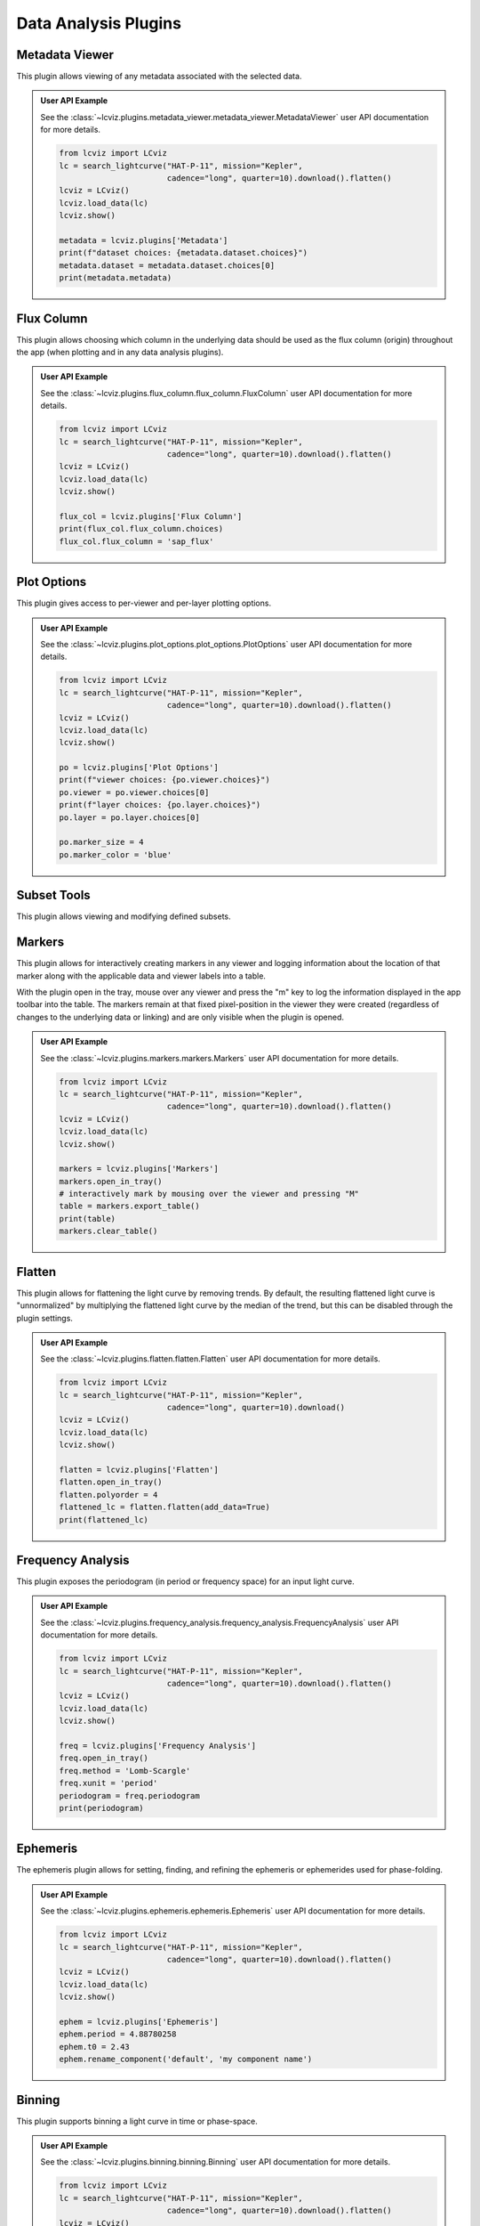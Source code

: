*********************
Data Analysis Plugins
*********************

.. _metadata-viewer:

Metadata Viewer
===============

This plugin allows viewing of any metadata associated with the selected data.


.. admonition:: User API Example
    :class: dropdown

    See the :class:`~lcviz.plugins.metadata_viewer.metadata_viewer.MetadataViewer` user API documentation for more details.

    .. code-block:: python

      from lcviz import LCviz
      lc = search_lightcurve("HAT-P-11", mission="Kepler",
                             cadence="long", quarter=10).download().flatten()
      lcviz = LCviz()
      lcviz.load_data(lc)
      lcviz.show()

      metadata = lcviz.plugins['Metadata']
      print(f"dataset choices: {metadata.dataset.choices}")
      metadata.dataset = metadata.dataset.choices[0]
      print(metadata.metadata)
      

.. seealso::

    :ref:`Jdaviz Metadata Viewer <jdaviz:imviz_metadata-viewer>`
        Jdaviz documentation on the Metadata Viewer plugin.

.. _flux-column:

Flux Column
===========

This plugin allows choosing which column in the underlying data should be used as the flux column
(origin) throughout the app (when plotting and in any data analysis plugins).


.. admonition:: User API Example
    :class: dropdown

    See the :class:`~lcviz.plugins.flux_column.flux_column.FluxColumn` user API documentation for more details.

    .. code-block:: python

      from lcviz import LCviz
      lc = search_lightcurve("HAT-P-11", mission="Kepler",
                             cadence="long", quarter=10).download().flatten()
      lcviz = LCviz()
      lcviz.load_data(lc)
      lcviz.show()

      flux_col = lcviz.plugins['Flux Column']
      print(flux_col.flux_column.choices)
      flux_col.flux_column = 'sap_flux'


.. seealso::

    This plugin reproduces the behavior also available in ``lightkurve`` as:

    * :meth:`lightkurve.LightCurve.select_flux`


.. _plot-options:

Plot Options
============

This plugin gives access to per-viewer and per-layer plotting options.


.. admonition:: User API Example
    :class: dropdown

    See the :class:`~lcviz.plugins.plot_options.plot_options.PlotOptions` user API documentation for more details.

    .. code-block:: python

      from lcviz import LCviz
      lc = search_lightcurve("HAT-P-11", mission="Kepler",
                             cadence="long", quarter=10).download().flatten()
      lcviz = LCviz()
      lcviz.load_data(lc)
      lcviz.show()

      po = lcviz.plugins['Plot Options']
      print(f"viewer choices: {po.viewer.choices}")
      po.viewer = po.viewer.choices[0]
      print(f"layer choices: {po.layer.choices}")
      po.layer = po.layer.choices[0]

      po.marker_size = 4
      po.marker_color = 'blue'


.. seealso::

    :ref:`Jdaviz Plot Options <jdaviz:imviz-plot-options>`
        Jdaviz documentation on the Plot Options plugin.

.. _subset-tools:

Subset Tools
============

This plugin allows viewing and modifying defined subsets.

.. seealso::

    :ref:`Jdaviz Subset Tools <jdaviz:imviz-subset-plugin>`
        Jdaviz documentation on the Subset Tools plugin.

.. _markers:

Markers
=======

This plugin allows for interactively creating markers in any viewer and logging information about
the location of that marker along with the applicable data and viewer labels into a table.

With the plugin open in the tray, mouse over any viewer and press the "m" key to log the information
displayed in the app toolbar into the table.  The markers remain at that fixed pixel-position in
the viewer they were created (regardless of changes to the underlying data or linking) and are only
visible when the plugin is opened.


.. admonition:: User API Example
    :class: dropdown

    See the :class:`~lcviz.plugins.markers.markers.Markers` user API documentation for more details.

    .. code-block:: python

      from lcviz import LCviz
      lc = search_lightcurve("HAT-P-11", mission="Kepler",
                             cadence="long", quarter=10).download().flatten()
      lcviz = LCviz()
      lcviz.load_data(lc)
      lcviz.show()

      markers = lcviz.plugins['Markers']
      markers.open_in_tray()
      # interactively mark by mousing over the viewer and pressing "M"
      table = markers.export_table()
      print(table)
      markers.clear_table()


.. seealso::

    :ref:`Jdaviz Markers <jdaviz:markers-plugin>`
        Jdaviz documentation on the Markers plugin.


.. _flatten:

Flatten
=======

This plugin allows for flattening the light curve by removing trends.  By default, the resulting flattened light curve is
"unnormalized" by multiplying the flattened light curve by the median of the trend, but this
can be disabled through the plugin settings.

.. admonition:: User API Example
    :class: dropdown

    See the :class:`~lcviz.plugins.flatten.flatten.Flatten` user API documentation for more details.

    .. code-block:: python

      from lcviz import LCviz
      lc = search_lightcurve("HAT-P-11", mission="Kepler",
                             cadence="long", quarter=10).download()
      lcviz = LCviz()
      lcviz.load_data(lc)
      lcviz.show()

      flatten = lcviz.plugins['Flatten']
      flatten.open_in_tray()
      flatten.polyorder = 4
      flattened_lc = flatten.flatten(add_data=True)
      print(flattened_lc)


.. seealso::

    This plugin uses the following ``lightkurve`` implementations:

    * :meth:`lightkurve.LightCurve.flatten`


.. _frequency_analysis:

Frequency Analysis
==================

This plugin exposes the periodogram (in period or frequency space) for an input light curve.


.. admonition:: User API Example
    :class: dropdown

    See the :class:`~lcviz.plugins.frequency_analysis.frequency_analysis.FrequencyAnalysis` user API documentation for more details.

    .. code-block:: python

      from lcviz import LCviz
      lc = search_lightcurve("HAT-P-11", mission="Kepler",
                             cadence="long", quarter=10).download().flatten()
      lcviz = LCviz()
      lcviz.load_data(lc)
      lcviz.show()
      
      freq = lcviz.plugins['Frequency Analysis']
      freq.open_in_tray()
      freq.method = 'Lomb-Scargle'
      freq.xunit = 'period'
      periodogram = freq.periodogram
      print(periodogram)


.. seealso::

    This plugin uses the following ``lightkurve`` implementations:

    * :meth:`lightkurve.periodogram.LombScarglePeriodogram.from_lightcurve`
    * :meth:`lightkurve.periodogram.BoxLeastSquaresPeriodogram.from_lightcurve`


.. _ephemeris:

Ephemeris
==========

The ephemeris plugin allows for setting, finding, and refining the ephemeris or ephemerides used
for phase-folding.


.. admonition:: User API Example
    :class: dropdown

    See the :class:`~lcviz.plugins.ephemeris.ephemeris.Ephemeris` user API documentation for more details.

    .. code-block:: python

      from lcviz import LCviz
      lc = search_lightcurve("HAT-P-11", mission="Kepler",
                             cadence="long", quarter=10).download().flatten()
      lcviz = LCviz()
      lcviz.load_data(lc)
      lcviz.show()

      ephem = lcviz.plugins['Ephemeris']
      ephem.period = 4.88780258
      ephem.t0 = 2.43
      ephem.rename_component('default', 'my component name')


.. _binning:

Binning
=======

This plugin supports binning a light curve in time or phase-space.


.. admonition:: User API Example
    :class: dropdown

    See the :class:`~lcviz.plugins.binning.binning.Binning` user API documentation for more details.

    .. code-block:: python

      from lcviz import LCviz
      lc = search_lightcurve("HAT-P-11", mission="Kepler",
                             cadence="long", quarter=10).download().flatten()
      lcviz = LCviz()
      lcviz.load_data(lc)
      lcviz.show()

      binning = lcviz.plugins['Binning']
      binning.n_bins = 150
      binned_lc = binning.bin(add_data=True)
      print(binned_lc)


.. seealso::

  This plugin uses the following ``lightkurve`` implementations:

  * :meth:`lightkurve.LightCurve.bin`


.. _export-plot:

Export Plot
===========

This plugin allows exporting the plot in a given viewer to various image formats.


.. admonition:: User API Example
    :class: dropdown

    See the :class:`~lcviz.plugins.export_plot.export_plot.ExportViewer` user API documentation for more details.

    .. code-block:: python

      from lcviz import LCviz
      lc = search_lightcurve("HAT-P-11", mission="Kepler",
                             cadence="long", quarter=10).download().flatten()
      lcviz = LCviz()
      lcviz.load_data(lc)
      lcviz.show()

      export = lcviz.plugins['Export Plot']
      export.save_figure('test.png')


.. seealso::

    :ref:`Jdaviz Export Plot <jdaviz:imviz-export-plot>`
        Jdaviz documentation on the Export Plot plugin.
